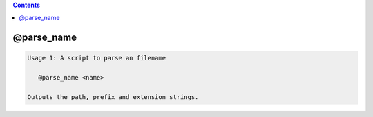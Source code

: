 .. contents:: 
    :depth: 4 

***********
@parse_name
***********

.. code-block:: none

    Usage 1: A script to parse an filename
    
       @parse_name <name>
    
    Outputs the path, prefix and extension strings.
